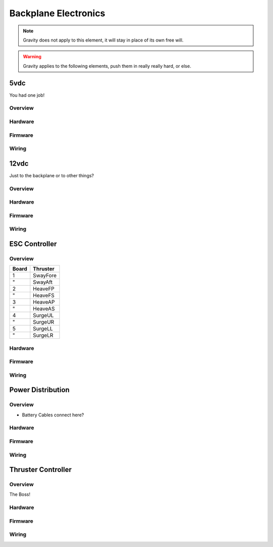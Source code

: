 Backplane Electronics
=====================

.. note::
  Gravity does not apply to this element, it will stay in place of its own free will.

.. warning::
  Gravity applies to the following elements, push them in really really hard, or else.


5vdc
----

You had one job!


Overview
~~~~~~~~




Hardware
~~~~~~~~

.. image:: _static/schematic.png


Firmware
~~~~~~~~




Wiring
~~~~~~




12vdc
-----

Just to the backplane or to other things?


Overview
~~~~~~~~




Hardware
~~~~~~~~




Firmware
~~~~~~~~




Wiring
~~~~~~



ESC Controller
--------------

Overview
~~~~~~~~

===== ========
Board Thruster
===== ========
1     SwayFore
"     SwayAft
2     HeaveFP
"     HeaveFS
3     HeaveAP
"     HeaveAS
4     SurgeUL
"     SurgeUR
5     SurgeLL
"     SurgeLR
===== ========


Hardware
~~~~~~~~

.. image:: _static/board.png


Firmware
~~~~~~~~




Wiring
~~~~~~




Power Distribution
------------------

Overview
~~~~~~~~

- Battery Cables connect here?


Hardware
~~~~~~~~




Firmware
~~~~~~~~




Wiring
~~~~~~




Thruster Controller
-------------------

Overview
~~~~~~~~

The Boss!


Hardware
~~~~~~~~




Firmware
~~~~~~~~




Wiring
~~~~~~
